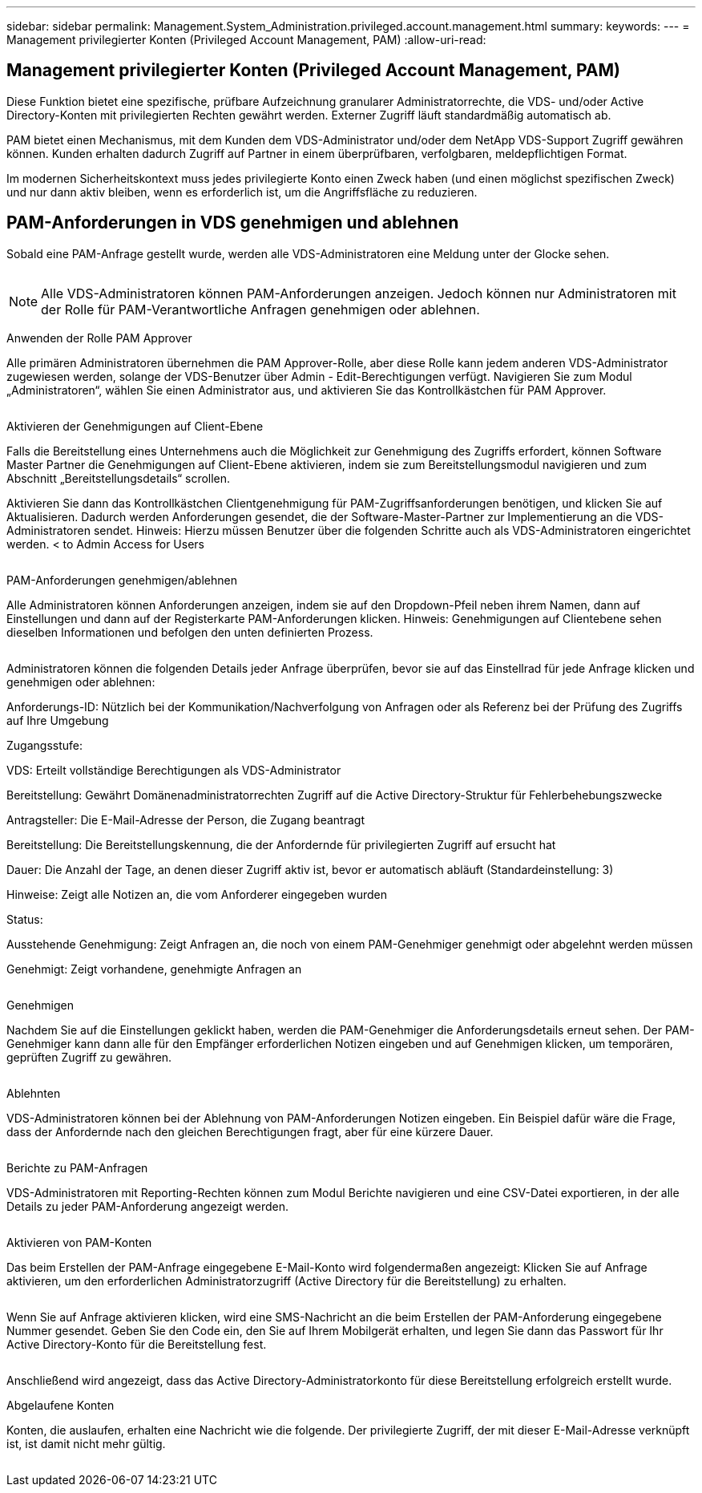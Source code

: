 ---
sidebar: sidebar 
permalink: Management.System_Administration.privileged.account.management.html 
summary:  
keywords:  
---
= Management privilegierter Konten (Privileged Account Management, PAM)
:allow-uri-read: 




== Management privilegierter Konten (Privileged Account Management, PAM)

Diese Funktion bietet eine spezifische, prüfbare Aufzeichnung granularer Administratorrechte, die VDS- und/oder Active Directory-Konten mit privilegierten Rechten gewährt werden. Externer Zugriff läuft standardmäßig automatisch ab.

PAM bietet einen Mechanismus, mit dem Kunden dem VDS-Administrator und/oder dem NetApp VDS-Support Zugriff gewähren können. Kunden erhalten dadurch Zugriff auf Partner in einem überprüfbaren, verfolgbaren, meldepflichtigen Format.

Im modernen Sicherheitskontext muss jedes privilegierte Konto einen Zweck haben (und einen möglichst spezifischen Zweck) und nur dann aktiv bleiben, wenn es erforderlich ist, um die Angriffsfläche zu reduzieren.



== PAM-Anforderungen in VDS genehmigen und ablehnen

Sobald eine PAM-Anfrage gestellt wurde, werden alle VDS-Administratoren eine Meldung unter der Glocke sehen.

image:PAM1.jpg[""]


NOTE: Alle VDS-Administratoren können PAM-Anforderungen anzeigen. Jedoch können nur Administratoren mit der Rolle für PAM-Verantwortliche Anfragen genehmigen oder ablehnen.

Anwenden der Rolle PAM Approver

Alle primären Administratoren übernehmen die PAM Approver-Rolle, aber diese Rolle kann jedem anderen VDS-Administrator zugewiesen werden, solange der VDS-Benutzer über Admin - Edit-Berechtigungen verfügt. Navigieren Sie zum Modul „Administratoren“, wählen Sie einen Administrator aus, und aktivieren Sie das Kontrollkästchen für PAM Approver.

image:PAM2.jpg[""]

Aktivieren der Genehmigungen auf Client-Ebene

Falls die Bereitstellung eines Unternehmens auch die Möglichkeit zur Genehmigung des Zugriffs erfordert, können Software Master Partner die Genehmigungen auf Client-Ebene aktivieren, indem sie zum Bereitstellungsmodul navigieren und zum Abschnitt „Bereitstellungsdetails“ scrollen.

Aktivieren Sie dann das Kontrollkästchen Clientgenehmigung für PAM-Zugriffsanforderungen benötigen, und klicken Sie auf Aktualisieren. Dadurch werden Anforderungen gesendet, die der Software-Master-Partner zur Implementierung an die VDS-Administratoren sendet. Hinweis: Hierzu müssen Benutzer über die folgenden Schritte auch als VDS-Administratoren eingerichtet werden. < to Admin Access for Users

image:PAM3.png[""]

PAM-Anforderungen genehmigen/ablehnen

Alle Administratoren können Anforderungen anzeigen, indem sie auf den Dropdown-Pfeil neben ihrem Namen, dann auf Einstellungen und dann auf der Registerkarte PAM-Anforderungen klicken. Hinweis: Genehmigungen auf Clientebene sehen dieselben Informationen und befolgen den unten definierten Prozess.

image:PAM4.png[""]

Administratoren können die folgenden Details jeder Anfrage überprüfen, bevor sie auf das Einstellrad für jede Anfrage klicken und genehmigen oder ablehnen:

Anforderungs-ID: Nützlich bei der Kommunikation/Nachverfolgung von Anfragen oder als Referenz bei der Prüfung des Zugriffs auf Ihre Umgebung

Zugangsstufe:

VDS: Erteilt vollständige Berechtigungen als VDS-Administrator

Bereitstellung: Gewährt Domänenadministratorrechten Zugriff auf die Active Directory-Struktur für Fehlerbehebungszwecke

Antragsteller: Die E-Mail-Adresse der Person, die Zugang beantragt

Bereitstellung: Die Bereitstellungskennung, die der Anfordernde für privilegierten Zugriff auf ersucht hat

Dauer: Die Anzahl der Tage, an denen dieser Zugriff aktiv ist, bevor er automatisch abläuft (Standardeinstellung: 3)

Hinweise: Zeigt alle Notizen an, die vom Anforderer eingegeben wurden

Status:

Ausstehende Genehmigung: Zeigt Anfragen an, die noch von einem PAM-Genehmiger genehmigt oder abgelehnt werden müssen

Genehmigt: Zeigt vorhandene, genehmigte Anfragen an

image:PAM5.jpg[""]

Genehmigen

Nachdem Sie auf die Einstellungen geklickt haben, werden die PAM-Genehmiger die Anforderungsdetails erneut sehen. Der PAM-Genehmiger kann dann alle für den Empfänger erforderlichen Notizen eingeben und auf Genehmigen klicken, um temporären, geprüften Zugriff zu gewähren.

image:PAM6.jpg[""]

Ablehnten

VDS-Administratoren können bei der Ablehnung von PAM-Anforderungen Notizen eingeben. Ein Beispiel dafür wäre die Frage, dass der Anfordernde nach den gleichen Berechtigungen fragt, aber für eine kürzere Dauer.

image:PAM7.jpg[""]

Berichte zu PAM-Anfragen

VDS-Administratoren mit Reporting-Rechten können zum Modul Berichte navigieren und eine CSV-Datei exportieren, in der alle Details zu jeder PAM-Anforderung angezeigt werden.

image:PAM8.png[""]

Aktivieren von PAM-Konten

Das beim Erstellen der PAM-Anfrage eingegebene E-Mail-Konto wird folgendermaßen angezeigt: Klicken Sie auf Anfrage aktivieren, um den erforderlichen Administratorzugriff (Active Directory für die Bereitstellung) zu erhalten.

image:PAM9.jpg[""]

Wenn Sie auf Anfrage aktivieren klicken, wird eine SMS-Nachricht an die beim Erstellen der PAM-Anforderung eingegebene Nummer gesendet. Geben Sie den Code ein, den Sie auf Ihrem Mobilgerät erhalten, und legen Sie dann das Passwort für Ihr Active Directory-Konto für die Bereitstellung fest.

image:PAM10.jpg[""]

Anschließend wird angezeigt, dass das Active Directory-Administratorkonto für diese Bereitstellung erfolgreich erstellt wurde.image:PAM11.jpg[""]

Abgelaufene Konten

Konten, die auslaufen, erhalten eine Nachricht wie die folgende. Der privilegierte Zugriff, der mit dieser E-Mail-Adresse verknüpft ist, ist damit nicht mehr gültig.

image:PAM12.jpg[""]
